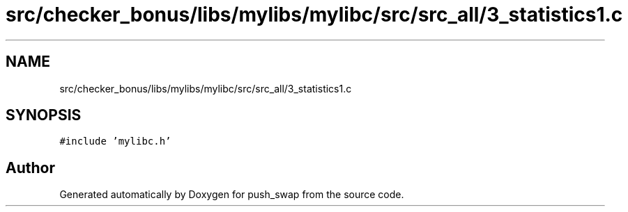 .TH "src/checker_bonus/libs/mylibs/mylibc/src/src_all/3_statistics1.c" 3 "Thu Mar 20 2025 16:01:02" "push_swap" \" -*- nroff -*-
.ad l
.nh
.SH NAME
src/checker_bonus/libs/mylibs/mylibc/src/src_all/3_statistics1.c
.SH SYNOPSIS
.br
.PP
\fC#include 'mylibc\&.h'\fP
.br

.SH "Author"
.PP 
Generated automatically by Doxygen for push_swap from the source code\&.
